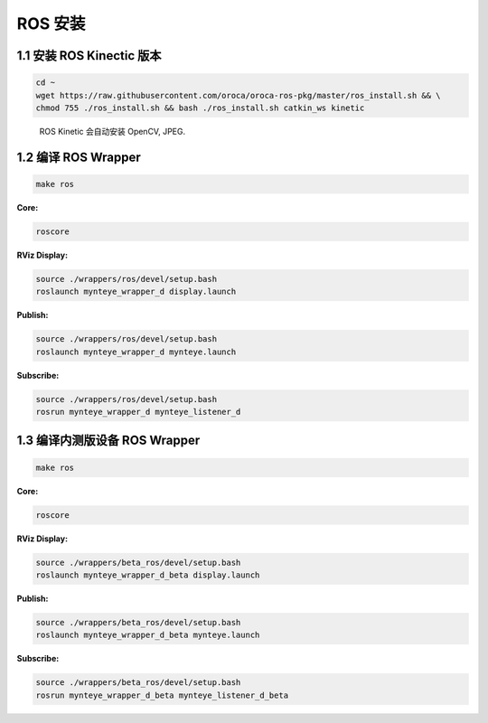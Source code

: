 .. _ros_install:

ROS 安装
========

1.1 安装 ROS Kinectic 版本
--------------------------

.. code-block:: bash

   cd ~
   wget https://raw.githubusercontent.com/oroca/oroca-ros-pkg/master/ros_install.sh && \
   chmod 755 ./ros_install.sh && bash ./ros_install.sh catkin_ws kinetic

..

   ROS Kinetic 会自动安装 OpenCV, JPEG.

1.2 编译 ROS Wrapper
--------------------

.. code-block:: bash

   make ros

**Core:**

.. code-block:: bash

   roscore

**RViz Display:**

.. code-block:: bash

   source ./wrappers/ros/devel/setup.bash
   roslaunch mynteye_wrapper_d display.launch

**Publish:**

.. code-block:: bash

   source ./wrappers/ros/devel/setup.bash
   roslaunch mynteye_wrapper_d mynteye.launch

**Subscribe:**

.. code-block:: bash

   source ./wrappers/ros/devel/setup.bash
   rosrun mynteye_wrapper_d mynteye_listener_d

1.3 编译内测版设备 ROS Wrapper
------------------------------

.. code-block:: bash

   make ros

**Core:**

.. code-block:: bash

   roscore

**RViz Display:**

.. code-block:: bash

   source ./wrappers/beta_ros/devel/setup.bash
   roslaunch mynteye_wrapper_d_beta display.launch

**Publish:**

.. code-block:: bash

   source ./wrappers/beta_ros/devel/setup.bash
   roslaunch mynteye_wrapper_d_beta mynteye.launch

**Subscribe:**

.. code-block:: bash

   source ./wrappers/beta_ros/devel/setup.bash
   rosrun mynteye_wrapper_d_beta mynteye_listener_d_beta
